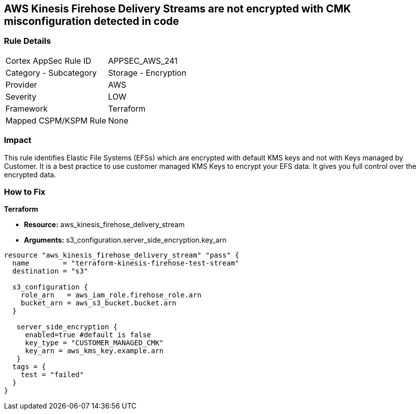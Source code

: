 == AWS Kinesis Firehose Delivery Streams are not encrypted with CMK misconfiguration detected in code


=== Rule Details

[cols="1,2"]
|===
|Cortex AppSec Rule ID |APPSEC_AWS_241
|Category - Subcategory |Storage - Encryption
|Provider |AWS
|Severity |LOW
|Framework |Terraform
|Mapped CSPM/KSPM Rule |None
|===
 



=== Impact
This rule identifies Elastic File Systems (EFSs) which are encrypted with default KMS keys and not with Keys managed by Customer.
It is a best practice to use customer managed KMS Keys to encrypt your EFS data.
It gives you full control over the encrypted data.

=== How to Fix


*Terraform* 


* *Resource:* aws_kinesis_firehose_delivery_stream
* *Arguments:* s3_configuration.server_side_encryption.key_arn


[source,go]
----
resource "aws_kinesis_firehose_delivery_stream" "pass" {
  name        = "terraform-kinesis-firehose-test-stream"
  destination = "s3"

  s3_configuration {
    role_arn   = aws_iam_role.firehose_role.arn
    bucket_arn = aws_s3_bucket.bucket.arn
  }

   server_side_encryption {
     enabled=true #default is false
     key_type = "CUSTOMER_MANAGED_CMK"
     key_arn = aws_kms_key.example.arn
   }
  tags = {
    test = "failed"
  }
}
----
